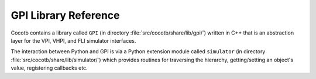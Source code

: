 *********************
GPI Library Reference
*********************

Cocotb contains a library called ``GPI`` (in directory :file:`src/cocotb/share/lib/gpi/`) written in C++
that is an abstraction layer for the VPI, VHPI, and FLI simulator interfaces.

.. image:: diagrams/svg/cocotb_overview.svg

The interaction between Python and GPI is via a Python extension module called ``simulator``
(in directory :file:`src/cocotb/share/lib/simulator/`) which provides routines for
traversing the hierarchy, getting/setting an object's value, registering callbacks etc.

.. doxygenfile:: gpi.h
   :sections: brief detaileddescription define typedef enum

.. doxygengroup:: SimIntf
.. doxygengroup:: ObjQuery
.. doxygengroup:: ObjProps
.. doxygengroup:: SigProps
.. doxygengroup:: HandleIteration
.. doxygengroup:: SimCallbacks
